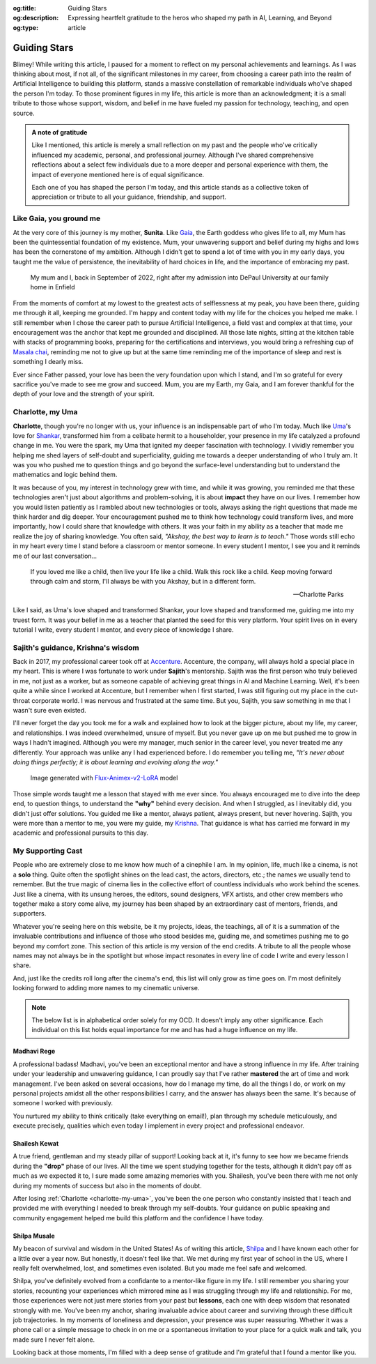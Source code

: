 .. Author: Akshay Mestry <xa@mes3.dev>
.. Created on: Monday, February 24, 2025
.. Last updated on: Thursday, February 27 2025

:og:title: Guiding Stars
:og:description: Expressing heartfelt gratitude to the heros who shaped my
    path in AI, Learning, and Beyond
:og:type: article

.. _guiding-stars:

===============================================================================
Guiding Stars
===============================================================================

.. author::
    :name: Akshay Mestry
    :email: xa@mes3.dev
    :about: DePaul University
    :avatar: https://avatars.githubusercontent.com/u/90549089?v=4
    :github: https://github.com/xames3
    :linkedin: https://linkedin.com/in/xames3
    :timestamp: Feb 27, 2025

.. rst-class:: lead

   Heartfelt gratitude to the people who shaped my path in AI, Learning, and
   Beyond

Blimey! While writing this article, I paused for a moment to reflect on my
personal achievements and learnings. As I was thinking about most, if not all,
of the significant milestones in my career, from choosing a career path into
the realm of Artificial Intelligence to building this platform, stands a
massive constellation of remarkable individuals who've shaped the person I'm
today. To those prominent figures in my life, this article is more than an
acknowledgment; it is a small tribute to those whose support, wisdom, and
belief in me have fueled my passion for technology, teaching, and open source.

.. admonition:: A note of gratitude

    Like I mentioned, this article is merely a small reflection on my past and
    the people who've critically influenced my academic, personal, and
    professional journey. Although I've shared comprehensive reflections about
    a select few individuals due to a more deeper and personal experience with
    them, the impact of everyone mentioned here is of equal significance.

    Each one of you has shaped the person I'm today, and this article stands
    as a collective token of appreciation or tribute to all your guidance,
    friendship, and support.

.. _like-gaia-you-ground-me:

-------------------------------------------------------------------------------
Like Gaia, you ground me
-------------------------------------------------------------------------------

At the very core of this journey is my mother, **Sunita**. Like `Gaia`_, the
Earth goddess who gives life to all, my Mum has been the quintessential
foundation of my existence. Mum, your unwavering support and belief during my
highs and lows has been the cornerstone of my ambition. Although I didn't get
to spend a lot of time with you in my early days, you taught me the value of
persistence, the inevitability of hard choices in life, and the importance of
embracing my past.

.. figure:: ../assets/me-and-mum.jpg
    :class: border-offset outline-offset
    :alt: Me and Mum celebrating my admission into DePaul University

    My mum and I, back in September of 2022, right after my admission into
    DePaul University at our family home in Enfield

From the moments of comfort at my lowest to the greatest acts of selflessness
at my peak, you have been there, guiding me through it all, keeping me
grounded. I'm happy and content today with my life for the choices you helped
me make. I still remember when I chose the career path to pursue Artificial
Intelligence, a field vast and complex at that time, your encouragement was
the anchor that kept me grounded and disciplined. All those late nights,
sitting at the kitchen table with stacks of programming books, preparing for
the certifications and interviews, you would bring a refreshing cup
of `Masala chai`_, reminding me not to give up but at the same time reminding
me of the importance of sleep and rest is something I dearly miss.

Ever since Father passed, your love has been the very foundation upon which I
stand, and I'm so grateful for every sacrifice you've made to see me grow and
succeed. Mum, you are my Earth, my Gaia, and I am forever thankful for the
depth of your love and the strength of your spirit.

.. _charlotte-my-uma:

-------------------------------------------------------------------------------
Charlotte, my Uma
-------------------------------------------------------------------------------

**Charlotte**, though you're no longer with us, your influence is an
indispensable part of who I'm today. Much like `Uma`_'s love for `Shankar`_,
transformed him from a celibate hermit to a householder, your presence in my
life catalyzed a profound change in me. You were the spark, my Uma that
ignited my deeper fascination with technology. I vividly remember you helping
me shed layers of self-doubt and superficiality, guiding me towards a deeper
understanding of who I truly am. It was you who pushed me to question things
and go beyond the surface-level understanding but to understand the
mathematics and logic behind them.

It was because of you, my interest in technology grew with time, and while it
was growing, you reminded me that these technologies aren't just about
algorithms and problem-solving, it is about **impact** they have on our lives.
I remember how you would listen patiently as I rambled about new technologies
or tools, always asking the right questions that made me think harder and dig
deeper. Your encouragement pushed me to think how technology could transform
lives, and more importantly, how I could share that knowledge with others. It
was your faith in my ability as a teacher that made me realize the joy of
sharing knowledge. You often said, *"Akshay, the best way to learn is to
teach."* Those words still echo in my heart every time I stand before a
classroom or mentor someone. In every student I mentor, I see you and it
reminds me of our last conversation...

.. epigraph::

    If you loved me like a child, then live your life like a child. Walk this
    rock like a child. Keep moving forward through calm and storm, I'll always
    be with you Akshay, but in a different form.

    -- Charlotte Parks

Like I said, as Uma's love shaped and transformed Shankar, your love shaped and
transformed me, guiding me into my truest form. It was your belief in me as a
teacher that planted the seed for this very platform. Your spirit lives on in
every tutorial I write, every student I mentor, and every piece of knowledge I
share.

.. _sajiths-guidance-krishnas-wisdom:

-------------------------------------------------------------------------------
Sajith's guidance, Krishna's wisdom
-------------------------------------------------------------------------------

Back in 2017, my professional career took off at `Accenture`_. Accenture, the
company, will always hold a special place in my heart. This is where I was
fortunate to work under **Sajith**'s mentorship. Sajith was the first person
who truly believed in me, not just as a worker, but as someone capable of
achieving great things in AI and Machine Learning. Well, it's been quite a
while since I worked at Accenture, but I remember when I first started, I was
still figuring out my place in the cut-throat corporate world. I was nervous
and frustrated at the same time. But you, Sajith, you saw something in me that
I wasn't sure even existed.

I'll never forget the day you took me for a walk and explained how to look at
the bigger picture, about my life, my career, and relationships. I was indeed
overwhelmed, unsure of myself. But you never gave up on me but pushed me to
grow in ways I hadn't imagined. Although you were my manager, much senior in
the career level, you never treated me any differently. Your approach was
unlike any I had experienced before. I do remember you telling me, *"It's
never about doing things perfectly; it is about learning and evolving along
the way."*

.. figure:: ../assets/krishna-and-arjuna.jpeg
    :class: border-offset outline-offset
    :alt: An AI generated image of Krishna and Arjuna in anime style

    Image generated with `Flux-Animex-v2-LoRA
    <https://huggingface.co/spaces/Neaty/anime>`_ model

Those simple words taught me a lesson that stayed with me ever since. You
always encouraged me to dive into the deep end, to question things, to
understand the **"why"** behind every decision. And when I struggled, as I
inevitably did, you didn't just offer solutions. You guided me like a mentor,
always patient, always present, but never hovering. Sajith, you were more than
a mentor to me, you were my guide, my `Krishna`_. That guidance is what has
carried me forward in my academic and professional pursuits to this day.

.. _my-supporting-cast:

-------------------------------------------------------------------------------
My Supporting Cast
-------------------------------------------------------------------------------

People who are extremely close to me know how much of a cinephile I am. In my
opinion, life, much like a cinema, is not a **solo** thing. Quite often the
spotlight shines on the lead cast, the actors, directors, etc.; the names we
usually tend to remember. But the true magic of cinema lies in the collective
effort of countless individuals who work behind the scenes. Just like a
cinema, with its unsung heroes, the editors, sound designers, VFX artists, and
other crew members who together make a story come alive, my journey has been
shaped by an extraordinary cast of mentors, friends, and supporters.

Whatever you're seeing here on this website, be it my projects, ideas, the
teachings, all of it is a summation of the invaluable contributions and
influence of those who stood besides me, guiding me, and sometimes pushing me
to go beyond my comfort zone. This section of this article is my version of
the end credits. A tribute to all the people whose names may not always be in
the spotlight but whose impact resonates in every line of code I write and
every lesson I share.

And, just like the credits roll long after the cinema's end, this list will
only grow as time goes on. I'm most definitely looking forward to adding more
names to my cinematic universe.

.. note::

    The below list is in alphabetical order solely for my OCD. It doesn't
    imply any other significance. Each individual on this list holds equal
    importance for me and has had a huge influence on my life.

.. _madhavi-rege:

Madhavi Rege
===============================================================================

A professional badass! Madhavi, you've been an exceptional mentor and have a
strong influence in my life. After training under your leadership and
unwavering guidance, I can proudly say that I've rather **mastered** the art of
time and work management. I've been asked on several occasions, how do I
manage my time, do all the things I do, or work on my personal projects amidst
all the other responsibilities I carry, and the answer has always been the
same. It's because of someone I worked with previously.

You nurtured my ability to think critically (take everything on email!), plan
through my schedule meticulously, and execute precisely, qualities which even
today I implement in every project and professional endeavor.

.. _shailesh-kewat:

Shailesh Kewat
===============================================================================

A true friend, gentleman and my steady pillar of support! Looking back at it,
it's funny to see how we became friends during the **"drop"** phase of our
lives. All the time we spent studying together for the tests, although it
didn't pay off as much as we expected it to, I sure made some amazing memories
with you. Shailesh, you've been there with me not only during my moments of
success but also in the moments of doubt.

After losing :ref:`Charlotte <charlotte-my-uma>`, you've been the one person
who constantly insisted that I teach and provided me with everything I needed
to break through my self-doubts. Your guidance on public speaking and community
engagement helped me build this platform and the confidence I have today.

.. _shilpa-musale:

Shilpa Musale
===============================================================================

My beacon of survival and wisdom in the United States! As of writing this
article, `Shilpa <https://www.researchgate.net/profile/Shilpa-Musale>`_ and I
have known each other for a little over a year now. But honestly, it doesn't
feel like that. We met during my first year of school in the US, where I
really felt overwhelmed, lost, and sometimes even isolated. But you made me
feel safe and welcomed.

Shilpa, you've definitely evolved from a confidante to a mentor-like figure in
my life. I still remember you sharing your stories, recounting your
experiences which mirrored mine as I was struggling through my life and
relationship. For me, those experiences were not just mere stories from your
past but **lessons**, each one with deep wisdom that resonated strongly with
me. You've been my anchor, sharing invaluable advice about career and surviving
through these difficult job trajectories. In my moments of loneliness and
depression, your presence was super reassuring. Whether it was a phone call or
a simple message to check in on me or a spontaneous invitation to your place
for a quick walk and talk, you made sure I never felt alone.

Looking back at those moments, I'm filled with a deep sense of gratitude and
I'm grateful that I found a mentor like you.

.. _Gaia: https://en.wikipedia.org/wiki/Gaia
.. _Masala chai: https://en.wikipedia.org/wiki/Masala_chai
.. _Uma: https://en.wikipedia.org/wiki/Parvati
.. _Shankar: https://en.wikipedia.org/wiki/Shiva
.. _Accenture: https://www.accenture.com/us-en
.. _Krishna: https://en.wikipedia.org/wiki/Krishna
